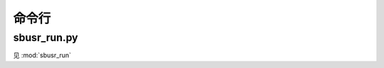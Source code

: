 ############
命令行
############

sbusr_run.py
==============

.. program:: sbusr_run.py

见 :mod:`sbusr_run`
